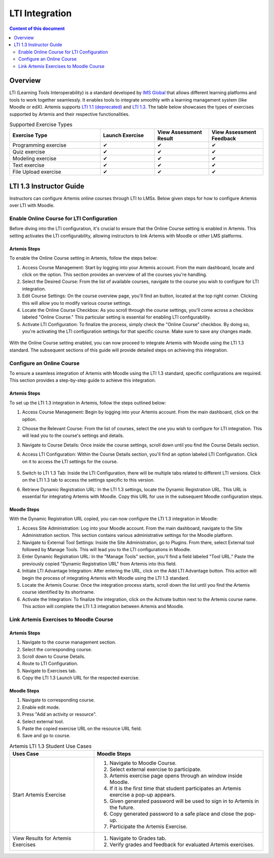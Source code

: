.. _lti:

LTI Integration
=====================================

.. contents:: Content of this document
    :local:
    :depth: 2

Overview
--------

LTI (Learning Tools Interoperability) is a standard developed by `IMS Global <https://www.1edtech.org/>`_ that allows different learning platforms and tools to work together seamlessly.
It enables tools to integrate smoothly with a learning management system (like Moodle or edX). Artemis supports `LTI 1.1 (deprecated) <https://www.imsglobal.org/specs/ltiv1p1/implementation-guide>`_ and `LTI 1.3. <https://www.imsglobal.org/spec/lti/v1p3>`_
The table below showcases the types of exercises supported by Artemis and their respective functionalities.

.. list-table:: Supported Exercise Types
   :widths: 25 15 15 15
   :header-rows: 1

   * - Exercise Type
     - Launch Exercise
     - View Assessment Result
     - View Assessment Feedback
   * - Programming exercise
     - ✔
     - ✔
     - ✔
   * - Quiz exercise
     - ✔
     - ✔
     - ✔
   * - Modeling exercise
     - ✔
     - ✔
     - ✔
   * - Text exercise
     - ✔
     - ✔
     - ✔
   * - File Upload exercise
     - ✔
     - ✔
     - ✔

LTI 1.3 Instructor Guide
---------------------------
Instructors can configure Artemis online courses through LTI to LMSs.
Below given steps for how to configure Artemis over LTI with Moodle.

Enable Online Course for LTI Configuration
^^^^^^^^^^^^^^^^^^^^^^^^^^^^^^^^^^^^^^^^^^
Before diving into the LTI configuration, it's crucial to ensure that the Online Course setting is enabled in Artemis. This setting activates the LTI configurability, allowing instructors to link Artemis with Moodle or other LMS platforms.

Artemis Steps
"""""""""""""
To enable the Online Course setting in Artemis, follow the steps below:\

#. Access Course Management: Start by logging into your Artemis account. From the main dashboard, locate and click on the |course-management| option. This section provides an overview of all the courses you're handling.\
#. Select the Desired Course: From the list of available courses, navigate to the course you wish to configure for LTI integration.\
#. Edit Course Settings: On the course overview page, you'll find an |course_edit| button, located at the top right corner. Clicking this will allow you to modify various course settings.\
#. Locate the Online Course Checkbox: As you scroll through the course settings, you'll come across a checkbox labeled "Online Course." This particular setting is essential for enabling LTI configurability.\
#. Activate LTI Configuration: To finalize the process, simply check the "Online Course" checkbox. By doing so, you're activating the LTI configuration settings for that specific course. Make sure to save any changes made.\

.. figure:: lti/enable_onlinecourse.png
    :align: center
    :width: 500
    :alt: Enable Online Course

With the Online Course setting enabled, you can now proceed to integrate Artemis with Moodle using the LTI 1.3 standard. The subsequent sections of this guide will provide detailed steps on achieving this integration.

Configure an Online Course
^^^^^^^^^^^^^^^^^^^^^^^^^^
To ensure a seamless integration of Artemis with Moodle using the LTI 1.3 standard, specific configurations are required. This section provides a step-by-step guide to achieve this integration.

Artemis Steps
"""""""""""""

To set up the LTI 1.3 integration in Artemis, follow the steps outlined below:

#. Access Course Management: Begin by logging into your Artemis account. From the main dashboard, click on the  |course-management| option.\
#. Choose the Relevant Course: From the list of courses, select the one you wish to configure for LTI integration. This will lead you to the course's settings and details.\
#. Navigate to Course Details: Once inside the course settings, scroll down until you find the Course Details section.\
#. Access LTI Configuration: Within the Course Details section, you'll find an option labeled LTI Configuration. Click on it to access the LTI settings for the course.\

    .. figure:: lti/lticonfiguration_link.png
        :align: center
        :width: 500
        :alt: Locate LTI Configuration

#. Switch to LTI 1.3 Tab: Inside the LTI Configuration, there will be multiple tabs related to different LTI versions. Click on the LTI 1.3 tab to access the settings specific to this version.\
#. Retrieve Dynamic Registration URL: In the LTI 1.3 settings, locate the Dynamic Registration URL. This URL is essential for integrating Artemis with Moodle. Copy this URL for use in the subsequent Moodle configuration steps.\

.. figure:: lti/lticonfiguration_tab.png
    :align: center
    :width: 500
    :alt: LTI 1.3 Configuration

Moodle Steps
"""""""""""""

With the Dynamic Registration URL copied, you can now configure the LTI 1.3 integration in Moodle:

#. Access Site Administration: Log into your Moodle account. From the main dashboard, navigate to the Site Administration section. This section contains various administrative settings for the Moodle platform.
#. Navigate to External Tool Settings: Inside the Site Administration, go to Plugins. From there, select External tool followed by Manage Tools. This will lead you to the LTI configurations in Moodle.
#. Enter Dynamic Registration URL: In the "Manage Tools" section, you'll find a field labeled "Tool URL." Paste the previously copied "Dynamic Registration URL" from Artemis into this field.
#. Initiate LTI Advantage Integration: After entering the URL, click on the Add LTI Advantage button. This action will begin the process of integrating Artemis with Moodle using the LTI 1.3 standard.
#. Locate the Artemis Course: Once the integration process starts, scroll down the list until you find the Artemis course identified by its shortname.
#. Activate the Integration: To finalize the integration, click on the Activate button next to the Artemis course name. This action will complete the LTI 1.3 integration between Artemis and Moodle.

Link Artemis Exercises to Moodle Course
^^^^^^^^^^^^^^^^^^^^^^^^^^^^^^^^^^^^^^^

Artemis Steps
"""""""""""""

#. Navigate to the course management section.\
#. Select the corresponding course.\
#. Scroll down to Course Details.\
#. Route to LTI Configuration.\
#. Navigate to Exercises tab.\
#. Copy the LTI 1.3 Launch URL for the respected exercise.

Moodle Steps
"""""""""""""
#. Navigate to corresponding course.\
#. Enable edit mode.\
#. Press "Add an activity or resource".\
#. Select external tool.\
#. Paste the copied exercise URL on the resource URL field.\
#. Save and go to course.


.. list-table:: Artemis LTI 1.3 Student Use Cases
   :widths: 25 50
   :header-rows: 1

   * - Uses Case
     - Moodle Steps
   * - Start Artemis Exercise
     - #. Navigate to Moodle Course.\
       #. Select external exercise to participate.\
       #. Artemis exercise page opens through an window inside Moodle.\
       #. If it is the first time that student participates an Artemis exercise a pop-up appears.\
       #. Given generated password will be used to sign in to Artemis in the future.\
       #. Copy generated password to a safe place and close the pop-up.\
       #. Participate the Artemis Exercise.
   * - View Results for Artemis Exercises
     - #. Navigate to Grades tab.\
       #. Verify grades and feedback for evaluated Artemis exercises.

.. |course-management| image:: exercises/general/course-management.png
.. |course_edit| image:: courses/customizable/buttons/course_edit.png
